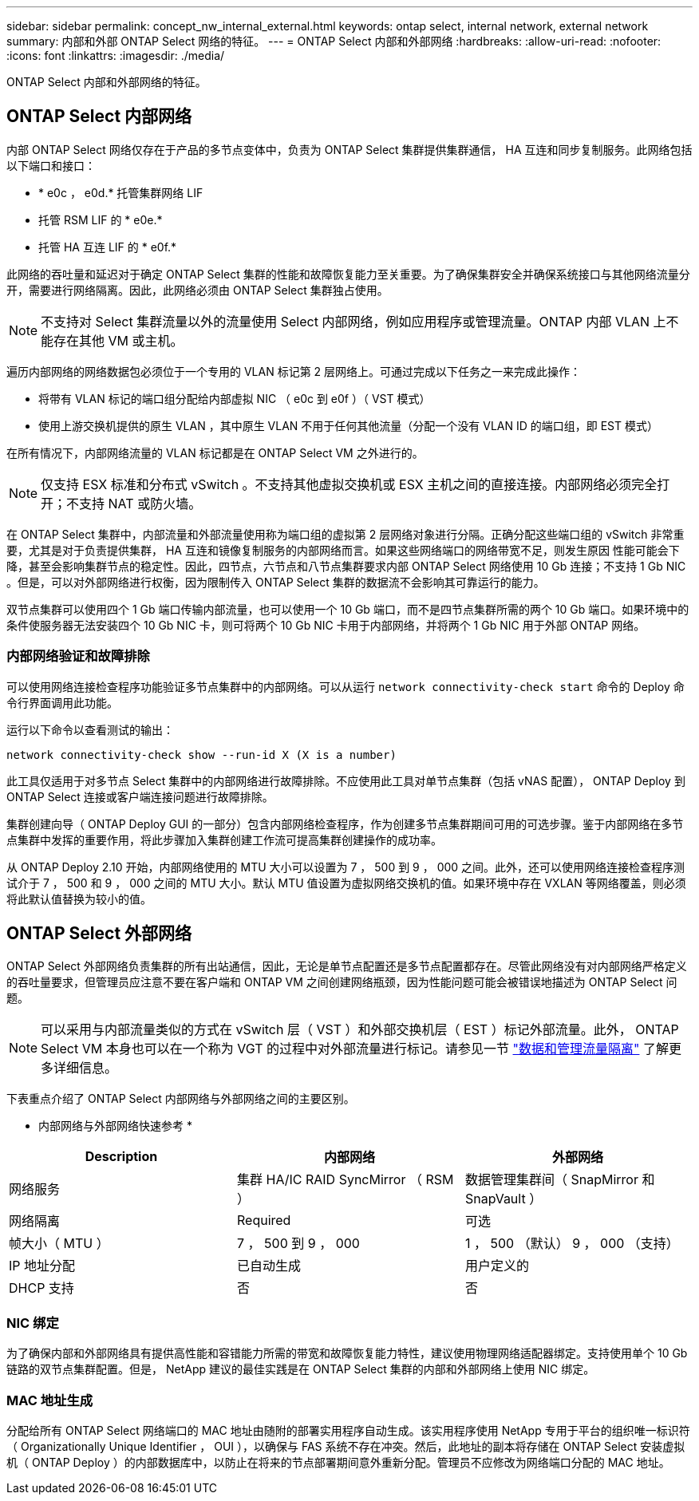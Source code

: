 ---
sidebar: sidebar 
permalink: concept_nw_internal_external.html 
keywords: ontap select, internal network, external network 
summary: 内部和外部 ONTAP Select 网络的特征。 
---
= ONTAP Select 内部和外部网络
:hardbreaks:
:allow-uri-read: 
:nofooter: 
:icons: font
:linkattrs: 
:imagesdir: ./media/


[role="lead"]
ONTAP Select 内部和外部网络的特征。



== ONTAP Select 内部网络

内部 ONTAP Select 网络仅存在于产品的多节点变体中，负责为 ONTAP Select 集群提供集群通信， HA 互连和同步复制服务。此网络包括以下端口和接口：

* * e0c ， e0d.* 托管集群网络 LIF
* 托管 RSM LIF 的 * e0e.*
* 托管 HA 互连 LIF 的 * e0f.*


此网络的吞吐量和延迟对于确定 ONTAP Select 集群的性能和故障恢复能力至关重要。为了确保集群安全并确保系统接口与其他网络流量分开，需要进行网络隔离。因此，此网络必须由 ONTAP Select 集群独占使用。


NOTE: 不支持对 Select 集群流量以外的流量使用 Select 内部网络，例如应用程序或管理流量。ONTAP 内部 VLAN 上不能存在其他 VM 或主机。

遍历内部网络的网络数据包必须位于一个专用的 VLAN 标记第 2 层网络上。可通过完成以下任务之一来完成此操作：

* 将带有 VLAN 标记的端口组分配给内部虚拟 NIC （ e0c 到 e0f ）（ VST 模式）
* 使用上游交换机提供的原生 VLAN ，其中原生 VLAN 不用于任何其他流量（分配一个没有 VLAN ID 的端口组，即 EST 模式）


在所有情况下，内部网络流量的 VLAN 标记都是在 ONTAP Select VM 之外进行的。


NOTE: 仅支持 ESX 标准和分布式 vSwitch 。不支持其他虚拟交换机或 ESX 主机之间的直接连接。内部网络必须完全打开；不支持 NAT 或防火墙。

在 ONTAP Select 集群中，内部流量和外部流量使用称为端口组的虚拟第 2 层网络对象进行分隔。正确分配这些端口组的 vSwitch 非常重要，尤其是对于负责提供集群， HA 互连和镜像复制服务的内部网络而言。如果这些网络端口的网络带宽不足，则发生原因 性能可能会下降，甚至会影响集群节点的稳定性。因此，四节点，六节点和八节点集群要求内部 ONTAP Select 网络使用 10 Gb 连接；不支持 1 Gb NIC 。但是，可以对外部网络进行权衡，因为限制传入 ONTAP Select 集群的数据流不会影响其可靠运行的能力。

双节点集群可以使用四个 1 Gb 端口传输内部流量，也可以使用一个 10 Gb 端口，而不是四节点集群所需的两个 10 Gb 端口。如果环境中的条件使服务器无法安装四个 10 Gb NIC 卡，则可将两个 10 Gb NIC 卡用于内部网络，并将两个 1 Gb NIC 用于外部 ONTAP 网络。



=== 内部网络验证和故障排除

可以使用网络连接检查程序功能验证多节点集群中的内部网络。可以从运行 `network connectivity-check start` 命令的 Deploy 命令行界面调用此功能。

运行以下命令以查看测试的输出：

[listing]
----
network connectivity-check show --run-id X (X is a number)
----
此工具仅适用于对多节点 Select 集群中的内部网络进行故障排除。不应使用此工具对单节点集群（包括 vNAS 配置）， ONTAP Deploy 到 ONTAP Select 连接或客户端连接问题进行故障排除。

集群创建向导（ ONTAP Deploy GUI 的一部分）包含内部网络检查程序，作为创建多节点集群期间可用的可选步骤。鉴于内部网络在多节点集群中发挥的重要作用，将此步骤加入集群创建工作流可提高集群创建操作的成功率。

从 ONTAP Deploy 2.10 开始，内部网络使用的 MTU 大小可以设置为 7 ， 500 到 9 ， 000 之间。此外，还可以使用网络连接检查程序测试介于 7 ， 500 和 9 ， 000 之间的 MTU 大小。默认 MTU 值设置为虚拟网络交换机的值。如果环境中存在 VXLAN 等网络覆盖，则必须将此默认值替换为较小的值。



== ONTAP Select 外部网络

ONTAP Select 外部网络负责集群的所有出站通信，因此，无论是单节点配置还是多节点配置都存在。尽管此网络没有对内部网络严格定义的吞吐量要求，但管理员应注意不要在客户端和 ONTAP VM 之间创建网络瓶颈，因为性能问题可能会被错误地描述为 ONTAP Select 问题。


NOTE: 可以采用与内部流量类似的方式在 vSwitch 层（ VST ）和外部交换机层（ EST ）标记外部流量。此外， ONTAP Select VM 本身也可以在一个称为 VGT 的过程中对外部流量进行标记。请参见一节 link:concept_nw_data_mgmt_separation.html["数据和管理流量隔离"] 了解更多详细信息。

下表重点介绍了 ONTAP Select 内部网络与外部网络之间的主要区别。

* 内部网络与外部网络快速参考 *

[cols="3*"]
|===
| Description | 内部网络 | 外部网络 


| 网络服务 | 集群 HA/IC RAID SyncMirror （ RSM ） | 数据管理集群间（ SnapMirror 和 SnapVault ） 


| 网络隔离 | Required | 可选 


| 帧大小（ MTU ） | 7 ， 500 到 9 ， 000 | 1 ， 500 （默认） 9 ， 000 （支持） 


| IP 地址分配 | 已自动生成 | 用户定义的 


| DHCP 支持 | 否 | 否 
|===


=== NIC 绑定

为了确保内部和外部网络具有提供高性能和容错能力所需的带宽和故障恢复能力特性，建议使用物理网络适配器绑定。支持使用单个 10 Gb 链路的双节点集群配置。但是， NetApp 建议的最佳实践是在 ONTAP Select 集群的内部和外部网络上使用 NIC 绑定。



=== MAC 地址生成

分配给所有 ONTAP Select 网络端口的 MAC 地址由随附的部署实用程序自动生成。该实用程序使用 NetApp 专用于平台的组织唯一标识符（ Organizationally Unique Identifier ， OUI ），以确保与 FAS 系统不存在冲突。然后，此地址的副本将存储在 ONTAP Select 安装虚拟机（ ONTAP Deploy ）的内部数据库中，以防止在将来的节点部署期间意外重新分配。管理员不应修改为网络端口分配的 MAC 地址。
